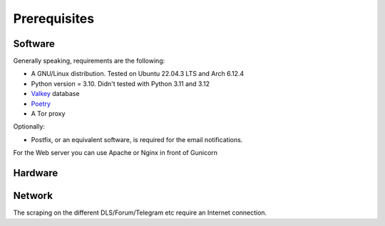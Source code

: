 Prerequisites
=============

Software
--------

Generally speaking, requirements are the following:

- A GNU/Linux distribution. Tested on Ubuntu 22.04.3 LTS and Arch 6.12.4
- Python version = 3.10. Didn't tested with Python 3.11 and 3.12
- `Valkey <https://github.com/valkey-io/valkey>`_ database
- `Poetry <https://python-poetry.org>`_
- A Tor proxy

Optionally:

- Postfix, or an equivalent software, is required for the email notifications.

For the Web server you can use Apache or Nginx in front of Gunicorn


Hardware
--------


Network
-------

The scraping on the different DLS/Forum/Telegram etc require an Internet connection. 
